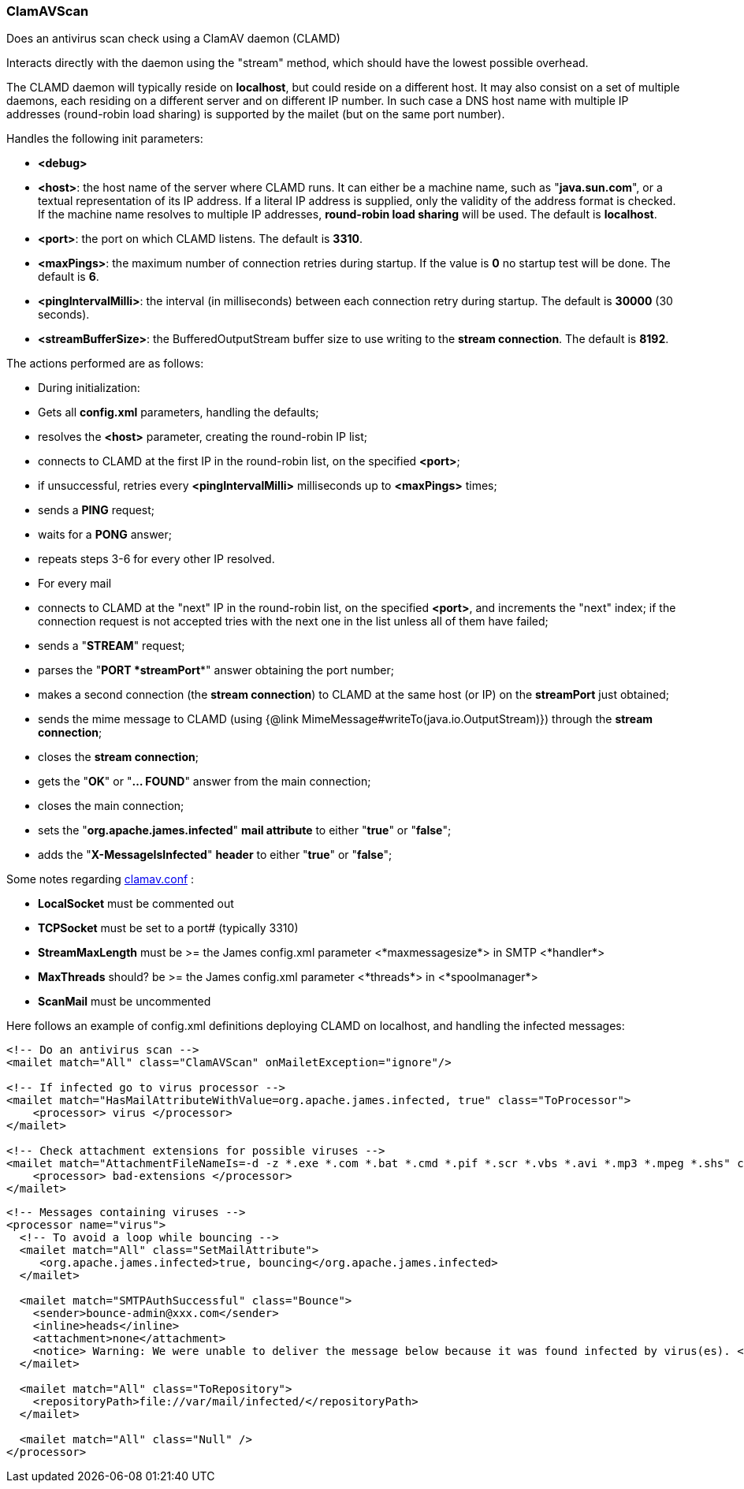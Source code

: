 === ClamAVScan

Does an antivirus scan check using a ClamAV daemon (CLAMD)

Interacts directly with the daemon using the "stream" method,
which should have the lowest possible overhead.

The CLAMD daemon will typically reside on *localhost*, but could reside on a
different host.
It may also consist on a set of multiple daemons, each residing on a different
server and on different IP number.
In such case a DNS host name with multiple IP addresses (round-robin load sharing)
is supported by the mailet (but on the same port number).

Handles the following init parameters:

* *<debug>*
* *<host>*: the host name of the server where CLAMD runs. It can either be
a machine name, such as
"*java.sun.com*", or a textual representation of its
IP address. If a literal IP address is supplied, only the
validity of the address format is checked.
If the machine name resolves to multiple IP addresses, *round-robin load sharing* will
be used.
The default is *localhost*.
* *<port>*: the port on which CLAMD listens. The default is *3310*.
* *<maxPings>*: the maximum number of connection retries during startup.
If the value is *0* no startup test will be done.
The default is *6*.
* *<pingIntervalMilli>*: the interval (in milliseconds)
between each connection retry during startup.
The default is *30000* (30 seconds).
* *<streamBufferSize>*: the BufferedOutputStream buffer size to use
writing to the *stream connection*. The default is *8192*.

The actions performed are as follows:

* During initialization:

* Gets all *config.xml* parameters, handling the defaults;
* resolves the *<host>* parameter, creating the round-robin IP list;
* connects to CLAMD at the first IP in the round-robin list, on
the specified *<port>*;
* if unsuccessful, retries every *<pingIntervalMilli>* milliseconds up to
*<maxPings>* times;
* sends a *PING* request;
* waits for a *PONG* answer;
* repeats steps 3-6 for every other IP resolved.

* For every mail

* connects to CLAMD at the "next" IP in the round-robin list, on
the specified *<port>*, and increments the "next" index;
if the connection request is not accepted tries with the next one
in the list unless all of them have failed;
* sends a "*STREAM*" request;
* parses the "*PORT *streamPort**" answer obtaining the port number;
* makes a second connection (the *stream connection*) to CLAMD at the same host (or IP)
on the *streamPort* just obtained;
* sends the mime message to CLAMD (using {@link MimeMessage#writeTo(java.io.OutputStream)})
through the *stream connection*;
* closes the *stream connection*;
* gets the "*OK*" or "*... FOUND*" answer from the main connection;
* closes the main connection;
* sets the "*org.apache.james.infected*" *mail attribute* to either
"*true*" or "*false*";
* adds the "*X-MessageIsInfected*" *header* to either
"*true*" or "*false*";

Some notes regarding http://www.clamav.net/[clamav.conf] :

* *LocalSocket* must be commented out
* *TCPSocket* must be set to a port# (typically 3310)
* *StreamMaxLength* must be >= the James config.xml parameter
<*maxmessagesize*> in SMTP <*handler*>
* *MaxThreads* should? be >= the James config.xml parameter
<*threads*> in <*spoolmanager*>
* *ScanMail* must be uncommented

Here follows an example of config.xml definitions deploying CLAMD on localhost,
and handling the infected messages:

....
<!-- Do an antivirus scan -->
<mailet match="All" class="ClamAVScan" onMailetException="ignore"/>

<!-- If infected go to virus processor -->
<mailet match="HasMailAttributeWithValue=org.apache.james.infected, true" class="ToProcessor">
    <processor> virus </processor>
</mailet>

<!-- Check attachment extensions for possible viruses -->
<mailet match="AttachmentFileNameIs=-d -z *.exe *.com *.bat *.cmd *.pif *.scr *.vbs *.avi *.mp3 *.mpeg *.shs" class="ToProcessor">
    <processor> bad-extensions </processor>
</mailet>
....

....
<!-- Messages containing viruses -->
<processor name="virus">
  <!-- To avoid a loop while bouncing -->
  <mailet match="All" class="SetMailAttribute">
     <org.apache.james.infected>true, bouncing</org.apache.james.infected>
  </mailet>

  <mailet match="SMTPAuthSuccessful" class="Bounce">
    <sender>bounce-admin@xxx.com</sender>
    <inline>heads</inline>
    <attachment>none</attachment>
    <notice> Warning: We were unable to deliver the message below because it was found infected by virus(es). </notice>
  </mailet>

  <mailet match="All" class="ToRepository">
    <repositoryPath>file://var/mail/infected/</repositoryPath>
  </mailet>

  <mailet match="All" class="Null" />
</processor>
....